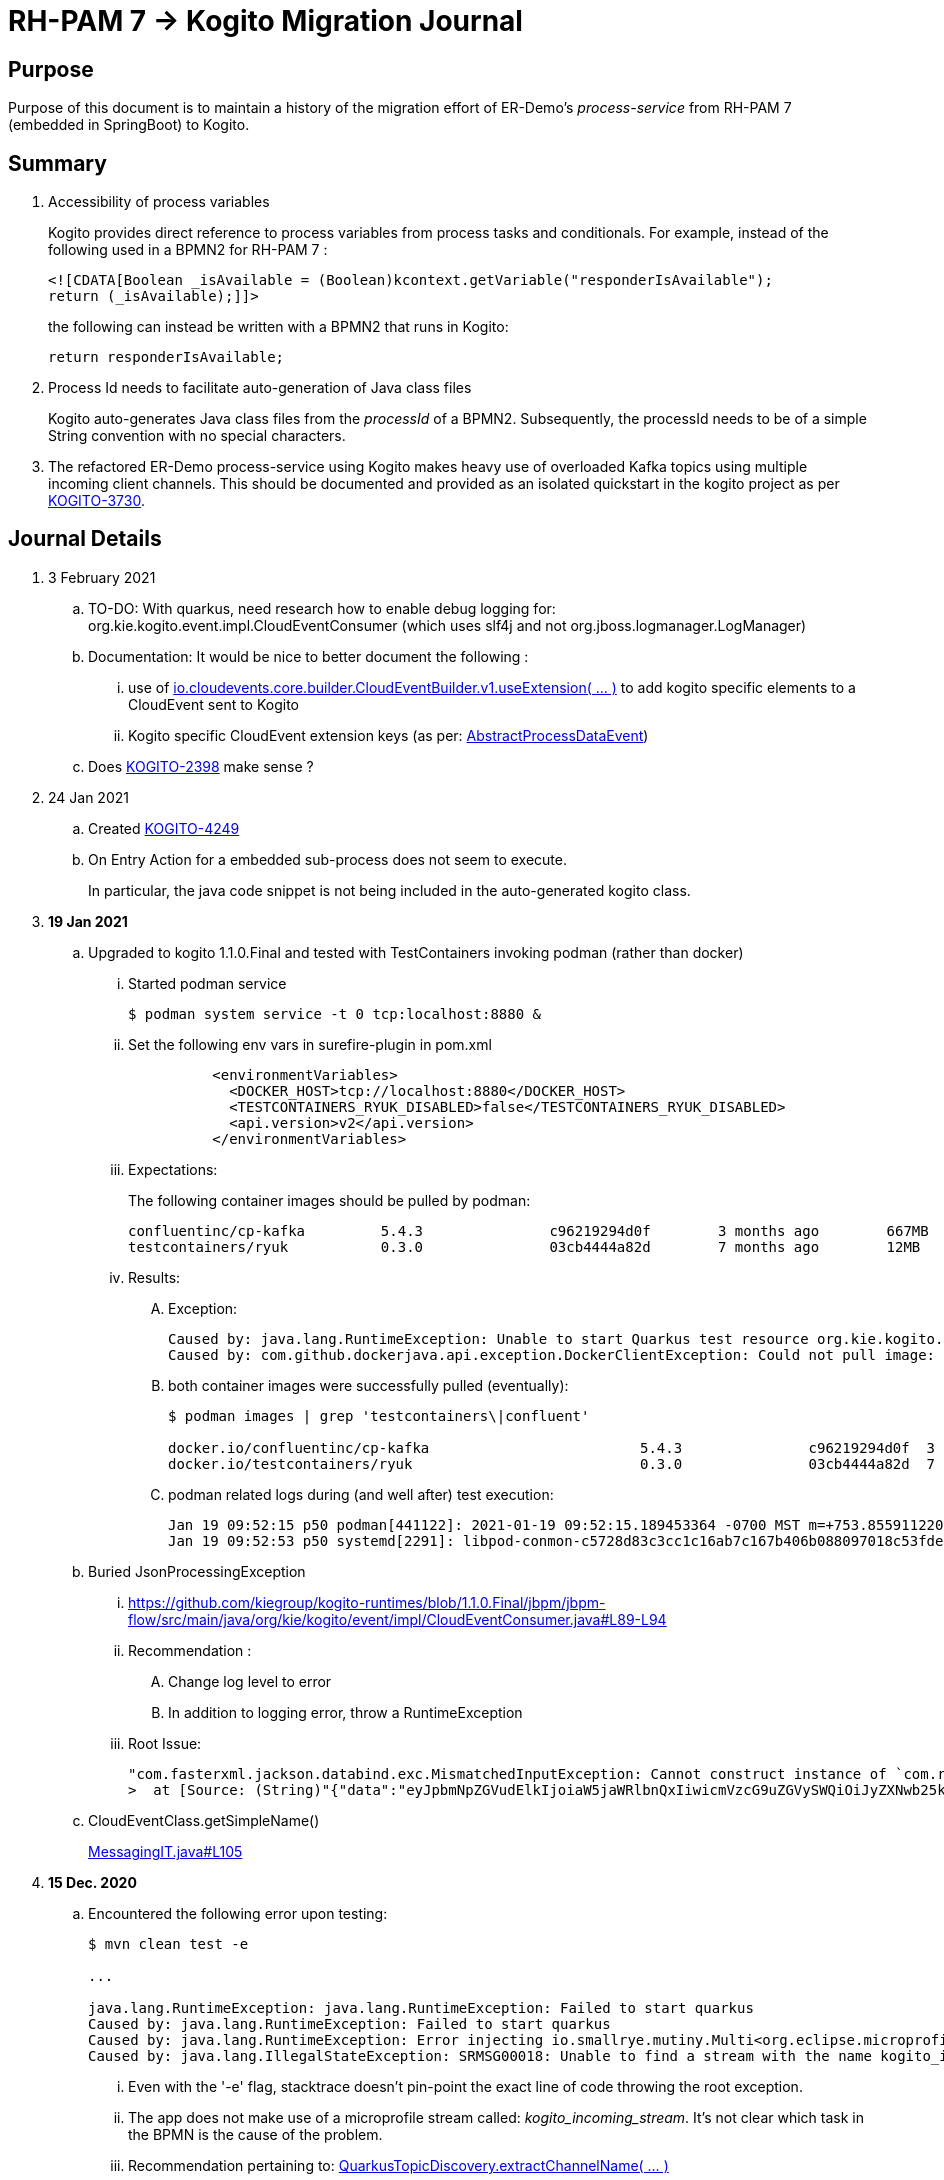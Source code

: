 = RH-PAM 7 -> Kogito Migration Journal

== Purpose
Purpose of this document is to maintain a history of the migration effort of ER-Demo's _process-service_ from RH-PAM 7 (embedded in SpringBoot) to Kogito.

== Summary

. Accessibility of process variables
+
Kogito provides direct reference to process variables from process tasks and conditionals.
For example, instead of the following used in a BPMN2 for RH-PAM 7 :
+
-----
<![CDATA[Boolean _isAvailable = (Boolean)kcontext.getVariable("responderIsAvailable");
return (_isAvailable);]]>
-----
+
the following can instead be written with a BPMN2 that runs in Kogito:
+
-----
return responderIsAvailable;
-----

. Process Id needs to facilitate auto-generation of Java class files
+
Kogito auto-generates Java class files from the _processId_ of a BPMN2.
Subsequently, the processId needs to be of a simple String convention with no special characters.

. The refactored ER-Demo process-service using Kogito makes heavy use of overloaded Kafka topics using multiple incoming client channels.  This should be documented and provided as an isolated quickstart in the kogito project as per link:https://issues.redhat.com/browse/KOGITO-3730[KOGITO-3730].


== Journal Details

. 3 February 2021
.. TO-DO:  With quarkus, need research how to enable debug logging for: org.kie.kogito.event.impl.CloudEventConsumer    (which uses slf4j and not org.jboss.logmanager.LogManager)

.. Documentation:  It would be nice to better document the following :
... use of   link:https://github.com/cloudevents/sdk-java/blob/master/core/src/main/java/io/cloudevents/core/builder/CloudEventBuilder.java#L151[io.cloudevents.core.builder.CloudEventBuilder.v1.useExtension( ... )] to add kogito specific elements to a CloudEvent sent to Kogito
... Kogito specific CloudEvent extension keys (as per:  link:https://github.com/kiegroup/kogito-runtimes/blob/master/api/kogito-services/src/main/java/org/kie/kogito/services/event/AbstractProcessDataEvent.java#L23-L30[AbstractProcessDataEvent])

.. Does link:https://issues.redhat.com/browse/KOGITO-2398[KOGITO-2398] make sense ?

. 24 Jan 2021
.. Created link:https://issues.redhat.com/browse/KOGITO-4249[KOGITO-4249]
.. On Entry Action for a embedded sub-process does not seem to execute.
+
In particular, the java code snippet is not being included in the auto-generated kogito class.

. *19 Jan 2021*
.. Upgraded to kogito 1.1.0.Final and tested with TestContainers invoking podman (rather than docker)
... Started podman service
+
-----
$ podman system service -t 0 tcp:localhost:8880 &
-----
... Set the following env vars in surefire-plugin in pom.xml
+
-----
          <environmentVariables>
            <DOCKER_HOST>tcp://localhost:8880</DOCKER_HOST>
            <TESTCONTAINERS_RYUK_DISABLED>false</TESTCONTAINERS_RYUK_DISABLED>
            <api.version>v2</api.version>
          </environmentVariables>
-----
... Expectations:
+
The following container images should be pulled by podman:
+
-----
confluentinc/cp-kafka         5.4.3               c96219294d0f        3 months ago        667MB
testcontainers/ryuk           0.3.0               03cb4444a82d        7 months ago        12MB
-----

... Results:
.... Exception:
+
-----
Caused by: java.lang.RuntimeException: Unable to start Quarkus test resource org.kie.kogito.testcontainers.quarkus.KafkaQuarkusTestResource@4730e0f0
Caused by: com.github.dockerjava.api.exception.DockerClientException: Could not pull image:
-----

.... both container images were successfully pulled (eventually):
+
-----
$ podman images | grep 'testcontainers\|confluent'

docker.io/confluentinc/cp-kafka                         5.4.3               c96219294d0f  3 months ago   682 MB
docker.io/testcontainers/ryuk                           0.3.0               03cb4444a82d  7 months ago   12.5 MB
-----

.... podman related logs during (and well after) test execution:
+
-----
Jan 19 09:52:15 p50 podman[441122]: 2021-01-19 09:52:15.189453364 -0700 MST m=+753.855911220 image pull  
Jan 19 09:52:53 p50 systemd[2291]: libpod-conmon-c5728d83c3cc1c16ab7c167b406b088097018c53fde98e9fa4a079cae0e3a23b.scope: Succeeded.
-----

.. Buried JsonProcessingException
... https://github.com/kiegroup/kogito-runtimes/blob/1.1.0.Final/jbpm/jbpm-flow/src/main/java/org/kie/kogito/event/impl/CloudEventConsumer.java#L89-L94
... Recommendation :
.... Change log level to error
.... In addition to logging error, throw a RuntimeException
... Root Issue:
+
-----
"com.fasterxml.jackson.databind.exc.MismatchedInputException: Cannot construct instance of `com.redhat.cajun.navy.rules.model.Mission` (although at least one Creator exists): no String-argument constructor/factory method to deserialize from String value ('eyJpbmNpZGVudElkIjoiaW5jaWRlbnQxIiwicmVzcG9uZGVySWQiOiJyZXNwb25kZXIxIiwic3RhdHVzIjoiVU5BU1NJR05FRCIsInJlc3BvbmRlclN0YXJ0TGF0IjoyLCJyZXNwb25kZXJTdGFydExvbmciOjIsImluY2lkZW50TGF0IjowLCJpbmNpZGVudExvbmciOjAsImRlc3RpbmF0aW9uTGF0IjoxLCJkZXN0aW5hdGlvbkxvbmciOjEsImxhc3RVcGRhdGUiOjE2MTEwOTUwMzI5NTV9')
>  at [Source: (String)"{"data":"eyJpbmNpZGVudElkIjoiaW5jaWRlbnQxIiwicmVzcG9uZGVySWQiOiJyZXNwb25kZXIxIiwic3RhdHVzIjoiVU5BU1NJR05FRCIsInJlc3BvbmRlclN0YXJ0TGF0IjoyLCJyZXNwb25kZXJTdGFydExvbmciOjIsImluY2lkZW50TGF0IjowLCJpbmNpZGVudExvbmciOjAsImRlc3RpbmF0aW9uTGF0IjoxLCJkZXN0aW5hdGlvbkxvbmciOjEsImxhc3RVcGRhdGUiOjE2MTEwOTUwMzI5NTV9","id":"5a753ac2-06fc-4343-8514-29e866e14e62","source":"","type":"Mission","subject":null,"time":1611095032.987476000,"dataContentType":null,"dataSchema":null,"specVersion":"V1","extensionNames":[],""[truncated 60 chars]; line: 1, column: 9] (through reference chain: com.redhat.cajun.navy.process.MissionLifecycleMessageDataEvent_18["data"])"
-----

.. CloudEventClass.getSimpleName()
+
link:https://github.com/kiegroup/kogito-examples/blob/stable/process-kafka-quickstart-quarkus/src/test/java/org/acme/travel/MessagingIT.java#L105[MessagingIT.java#L105]

. *15 Dec. 2020*
.. Encountered the following error upon testing:
+
-----
$ mvn clean test -e

...

java.lang.RuntimeException: java.lang.RuntimeException: Failed to start quarkus
Caused by: java.lang.RuntimeException: Failed to start quarkus
Caused by: java.lang.RuntimeException: Error injecting io.smallrye.mutiny.Multi<org.eclipse.microprofile.reactive.messaging.Message<java.lang.String>> org.kie.kogito.addon.cloudevents.quarkus.QuarkusCloudEventPublisher.events
Caused by: java.lang.IllegalStateException: SRMSG00018: Unable to find a stream with the name kogito_incoming_stream, available streams are: [kogito_outgoing_stream, i-mission-event-pickedup, i-mission-event-started, i-responder-availability-verified, i-mission-event-droppedoff, i-mission-event-aborted, i-incident-event-created, i-mission-event-created]
-----

... Even with the '-e' flag, stacktrace doesn't pin-point the exact line of code throwing the root exception.
... The app does not make use of a microprofile stream called: _kogito_incoming_stream_.  It's not clear which task in the BPMN is the cause of the problem.

... Recommendation pertaining to:  link:https://github.com/kiegroup/kogito-runtimes/blob/master/addons/cloudevents/cloudevents-quarkus-addon/src/main/java/org/kie/kogito/addon/cloudevents/quarkus/QuarkusTopicDiscovery.java#L63-L74[QuarkusTopicDiscovery.extractChannelName( ... )]
.... Instead of attempting to use KogitoEventStreams.INCOMING when the exact microprofile stream config doesn't exist, it might be better that a RuntimeException be thrown that highlights the missing config in application.properties.
.... Otherwise, if KogitoEventStreams.INCOMING is to be used, a WARN level message should be logged explaining the problem and the use of KogitoEventStreams.INCOMING as the default.

. *4 Dec. 2020*
+
Added the following to pom.xml :
+
-----
    <dependency>
      <groupId>org.kie.kogito</groupId>
      <artifactId>kogito-cloudevents-quarkus-addon</artifactId>
    </dependency>
-----
+
So as to prevent exceptions similar to the following during compilation of generated source:
+
-----
[ERROR] 	Suppressed: javax.enterprise.inject.UnsatisfiedResolutionException: Unsatisfied dependency for type org.kie.kogito.services.event.CloudEventEmitter and qualifiers [@Default]
[ERROR] 	- java member: com.redhat.cajun.navy.process.MissionLifecycleMessageProducer_11#emitter
[ERROR] 	- declared on CLASS bean [types=[org.kie.kogito.services.event.impl.AbstractMessageProducer<com.redhat.cajun.navy.rules.model.Incident, com.redhat.cajun.navy.process.MissionLifecycleMessageDataEvent_11>, com.redhat.cajun.navy.process.MissionLifecycleMessageProducer_11, java.lang.Object], qualifiers=[@Default, @Any], target=com.redhat.cajun.navy.process.MissionLifecycleMessageProducer_11]
[ERROR] 		at io.quarkus.arc.processor.Beans.resolveInjectionPoint(Beans.java:504)
[ERROR] 		at io.quarkus.arc.processor.BeanInfo.init(BeanInfo.java:363)
[ERROR] 		at io.quarkus.arc.processor.BeanDeployment.init(BeanDeployment.java:233)

-----

. *2 Dec. 2020*
.. CloudEvents / Kogito references
+
-----
https://github.com/kiegroup/kogito-runtimes/pull/912/files
https://github.com/kiegroup/kogito-runtimes/pull/807
https://github.com/kiegroup/kogito-examples/pull/386/files
https://github.com/evacchi/reactive-messaging-poc
https://github.com/cloudevents/sdk-java
-----

. *25 November 2020*

.. org.kie.kogito.event.impl.DataEventConsumer appears to only implement (as of 0.17.0) starting a new process instance
... Compare with org.kie.kogito.eventimpl.CloudEventConsumer, which implements both start and signalling of process instance

.. The reason the DataEventConsumer is currently being used (by setting:  kogito.messaging.as-cloudevents=false) is because we are attempting to re-use existing payloads from a brownfield app
+
For the purpose of this exercise, we could switch to cloud-events if needed

.. The runtime stack trace that indicates the problem is as follows:
+
-----
INFO  [io.quarkus] (Quarkus Main Thread) Installed features: [cdi, kogito, kubernetes-client, mutiny, resteasy, resteasy-jackson, smallrye-context-propagation, smallrye-health, smallrye-openapi, smallrye-reactive-messaging, smallrye-reactive-messaging-kafka, swagger-ui, vertx]
INFO  [io.quarkus.deployment.dev.RuntimeUpdatesProcessor] (vert.x-worker-thread-11) Hot replace total time: 1.107s 
ERROR [io.smallrye.reactive.messaging.provider] (vert.x-eventloop-thread-12) SRMSG00200: The method com.redhat.cajun.navy.process.MissionLifecycleMessageConsumer_14#consume has thrown an exception: java.lang.IllegalArgumentException: There is no start node that matches the trigger i-mission-event-started
	at org.jbpm.ruleflow.instance.RuleFlowProcessInstance.internalStart(RuleFlowProcessInstance.java:39)
	at org.jbpm.process.instance.impl.ProcessInstanceImpl.start(ProcessInstanceImpl.java:232)
	at org.jbpm.workflow.instance.impl.WorkflowProcessInstanceImpl.start(WorkflowProcessInstanceImpl.java:473)
	at org.jbpm.process.instance.LightProcessRuntime.startProcessInstance(LightProcessRuntime.java:174)
	at org.jbpm.process.instance.LightProcessRuntime.startProcessInstance(LightProcessRuntime.java:161)
	at org.kie.kogito.process.impl.AbstractProcessInstance.start(AbstractProcessInstance.java:212)
	at org.kie.kogito.event.impl.DataEventConsumer.lambda$consume$0(DataEventConsumer.java:52)
	at org.kie.kogito.services.uow.UnitOfWorkExecutor.executeInUnitOfWork(UnitOfWorkExecutor.java:33)
	at org.kie.kogito.event.impl.DataEventConsumer.consume(DataEventConsumer.java:47)
	at com.redhat.cajun.navy.process.MissionLifecycleMessageConsumer_14.consume(MissionLifecycleMessageConsumer_14.java:39)
	at com.redhat.cajun.navy.process.MissionLifecycleMessageConsumer_14_ClientProxy.consume(MissionLifecycleMessageConsumer_14_ClientProxy.zig:214)
	at com.redhat.cajun.navy.process.MissionLifecycleMessageConsumer_14_SmallRyeMessagingInvoker_consume_a793a9cc76abe8ea0eedf6d7f2db6d132889e355.invoke(MissionLifecycleMessageConsumer_14_SmallRyeMessagingInvoker_consume_a793a9cc76abe8ea0eedf6d7f2db6d132889e355.zig:48)
-----

. *24 November 2020*

.. link:https://issues.redhat.com/browse/KOGITO-3932[KOGITO-3932]
+
Kogito BPMN plugin for VSCode (v0.8.0) does not update underlying itemDefinition when Intermediate Message Catch Event is modified.  ie: 
+
-----
<bpmn2:itemDefinition id="topic-responder-availability-verifiedType" structureRef="com.redhat.cajun.navy.process.message.model.ResponderUpdatedEvent"/>
-----

... Troubleshooting the root issue requires studying the BPMN XML.  No hints of a problem are provided via the editor.

... Instead, the following is thrown during compilation:
+
-----
[INFO] ------------------------------------------------------------------------
[INFO] BUILD FAILURE
[INFO] ------------------------------------------------------------------------
[INFO] Total time:  10.709 s
[INFO] Finished at: 2020-11-24T08:05:55-07:00
[INFO] ------------------------------------------------------------------------
[ERROR] Failed to execute goal io.quarkus:quarkus-maven-plugin:1.8.0.Final:build (default) on project process-service-kogito: Failed to build quarkus application: io.quarkus.builder.BuildException: Build failure: Build failed due to errors
[ERROR] 	[error]: Build step org.kie.kogito.quarkus.deployment.KogitoAssetsProcessor#generateModel threw an exception: java.lang.IllegalStateException: src/main/java/com/redhat/cajun/navy/process/IncidentLifecycleMessageConsumer_2.java (37:31) : incompatible types: com.redhat.cajun.navy.rules.model.Mission cannot be converted to com.redhat.cajun.navy.rules.model.Incident
[ERROR] src/main/java/com/redhat/cajun/navy/process/IncidentLifecycleMessageConsumer_2.java (37:31) : incompatible types: com.redhat.cajun.navy.rules.model.Mission cannot be converted to com.redhat.cajun.navy.rules.model.Incident
[ERROR] 	at org.kie.kogito.quarkus.deployment.InMemoryCompiler.compile(InMemoryCompiler.java:95)
[ERROR] 	at org.kie.kogito.quarkus.deployment.KogitoAssetsProcessor.processGeneratedJavaSourceCode(KogitoAssetsProcessor.java:261)
[ERROR] 	at org.kie.kogito.quarkus.deployment.KogitoAssetsProcessor.generateModel(KogitoAssetsProcessor.java:217)
-----
+
This error message leads the user to believe the error might be something other than a problem in the underlying BPMN XML.

... Troubleshooting involves multiple steps:
.... Study stack trace and open target/generated-source/kogito/com/redhat/cajun/navy/process/IncidentLifecycleMessageConsumer_2.java:37
.... Notice that this function pertains to an incoming message channel:
+
-----
@org.eclipse.microprofile.reactive.messaging.Incoming("topic-incident-event-created")
-----
.... Question why this function is expecting an event type of Mission.class
.... Study the BPMN XML in and around the use of:   topic-incident-event-created

... To correct the problem, the user either has to manually fix the XML or delete the entire Intermediate Message Catch Event and re-create.

.. Difficulties troubleshooting kafka from testcontainers

... No exception is thrown to unit test when kafka producer is not connected to kafka broker
... Consumer also provides no indication that it is not connected to kafka broker

. *21 October 2020*

.. Specifying multiple inbound and outgoing messaging channels in application.properties for each topic has resolved issues thrown by smallrye.


. *19 October 2020*

.. A new BPMN called *mission-lifecycle* has been created.  This process isolates the mission-lifecycle embedded sub-process from the original *incident-process*.
+
image::images/mission-lifecycle.bpmn.png[]

.. Two BPMN2 definitions in same project with same processId.  [red]#kogito compiler does not identify this conflict upfront.  Downstream consequences occur#
... Fixed by link:https://issues.redhat.com/browse/KOGITO-3681[KOGITO-3681]

.. SmallRyeReactiveMessagingLifecycle does not allow app to both consume and produce messages to the same Kafka topic (ie: *topic-incident-event*).
... The following is thrown when executing com.redhat.cajun.navy.process.IncidentProcessTest
+
-----
Caused by: javax.enterprise.inject.spi.DeploymentException: SRMSG00073: Invalid configuration, the following channel names cannot be used for both incoming and outgoing: [topic-incident-event]
	at io.smallrye.reactive.messaging.impl.ConfiguredChannelFactory.detectNameConflict(ConfiguredChannelFactory.java:144)
	at io.smallrye.reactive.messaging.impl.ConfiguredChannelFactory.initialize(ConfiguredChannelFactory.java:125)
	at io.smallrye.reactive.messaging.impl.ConfiguredChannelFactory_ClientProxy.initialize(ConfiguredChannelFactory_ClientProxy.zig:265)
	at java.base/java.util.Iterator.forEachRemaining(Iterator.java:133)
	at java.base/java.util.Spliterators$IteratorSpliterator.forEachRemaining(Spliterators.java:1801)
	at java.base/java.util.stream.ReferencePipeline$Head.forEach(ReferencePipeline.java:658)
	at io.smallrye.reactive.messaging.extension.MediatorManager.initializeAndRun(MediatorManager.java:161)
	at io.smallrye.reactive.messaging.extension.MediatorManager_ClientProxy.initializeAndRun(MediatorManager_ClientProxy.zig:325)
	at io.quarkus.smallrye.reactivemessaging.runtime.SmallRyeReactiveMessagingLifecycle.onApplicationStart(SmallRyeReactiveMessagingLifecycle.java:20)
-----
... [red]#Recommendation:  Detail this restriction in Kogito docs#.
... [red]#Recommendation:  In ER-Demo, create additional outgoing topic called:  *topic-incident-assignment-event*#

.. SmallRye doesn't allow multiple consumers on same Kafka topic:
+
-----
Oct 19, 2020 1:41:09 PM io.smallrye.reactive.messaging.kafka.impl.KafkaSource lambda$new$13
ERROR: SRMSG18217: Unable to read a record from Kafka topics '[topic-mission-event]'
java.lang.IllegalStateException: This processor allows only a single Subscriber
	at io.smallrye.mutiny.vertx.MultiReadStream.subscribe(MultiReadStream.java:62)
	at io.smallrye.mutiny.operators.AbstractMulti.subscribe(AbstractMulti.java:23)
	at io.smallrye.mutiny.groups.MultiSubscribe.withSubscriber(MultiSubscribe.java:68)
	at io.smallrye.mutiny.operators.multi.MultiSignalConsumerOp.subscribe(MultiSignalConsumerOp.java:50)
-----

. *25 September 2020*
.. IncidentProcessTest
+
Added first draft of this class by copying and pruning:  _org.acme.travel.MessagingIT.java_
.. Add the following dependency in project pom:
+
-----
    <dependency>
      <groupId>org.kie.kogito</groupId>
      <artifactId>kogito-test-utils</artifactId>
      <scope>test</scope>
    </dependency>
-----

.. [red]#Unable to run junit test do to _test-containers_ dependency on docker#
+
-----
ERROR: ping failed with configuration Environment variables, system properties and defaults. Resolved dockerHost=unix:///var/run/docker.sock due to org.rnorth.ducttape.TimeoutException: Timeout waiting for result with exception
org.rnorth.ducttape.TimeoutException: Timeout waiting for result with exception
	at org.rnorth.ducttape.unreliables.Unreliables.retryUntilSuccess(Unreliables.java:54)
	at org.testcontainers.dockerclient.DockerClientProviderStrategy.ping(DockerClientProviderStrategy.java:182)
	at org.testcontainers.dockerclient.EnvironmentAndSystemPropertyClientProviderStrategy.test(EnvironmentAndSystemPropertyClientProviderStrategy.java:41)
-----

... In my dev environment, I only use podman, buildah and skopeo
... Need to research progress using _test-containers_ suite and podman

.... https://github.com/testcontainers/testcontainers-java/issues/2088
.... https://lists.podman.io/archives/list/podman@lists.podman.io/thread/5K6ZOTYDISZEXCHWJJD3RFNKM33NHEDI/

. *24 September 2020*

.. Modified _incident-process_ as follows:
+
image::images/sept_24_2020.png[]

.. Upgrade to kogito 0.15.0 (which also bumped quarkus to: 1.8.0 )

.. Temporarily stub RESTful service tasks in _incident-process_ BPMN2 until a (Fuse / Camel based) ServiceTask capability is available in Kogito
+
Use the following as examples:

*** https://github.com/kiegroup/kogito-examples/tree/stable/kogito-travel-agency/basic#business-logic
*** https://github.com/kiegroup/kogito-examples/blob/stable/kogito-travel-agency/basic/src/main/java/org/acme/travels/service/FlightBookingService.java

.. [red]#Kogito docs currently not helpful with creating custom Service Tasks#
.. [red]#Kogito docs currently not helpful with updating the process definition to reference new Service Tasks#


.. Business Rule Task
... RH-PAM implemention of Incident Process implements link:https://github.com/Emergency-Response-Demo/process-service/blob/master/src/main/java/com/redhat/cajun/navy/process/wih/BusinessRuleTaskHandlerWrapper.java[a custom WIH] to execute business rules.
.... This is a wrapper around the OOTB BusinessRuleTask.
.... Rules are loaded as per GAV
.... [red]#TO-DO:#  investigate why not the use of the OOTB BusinessRuleTaskHandler directly in RH-PAM based incident-process-kjar implementation.
...  [red]#Requirement for RuleUnit or RuleFlowGroup ?#
.... link:https://github.com/Emergency-Response-Demo/cajun-navy-rules/blob/master/src/main/resources/com.redhat.cajun.navy.rules/IncidentResponderAssignment.drl[IncidentResponderAssignment] technical rules do not have a ruleflow-group associated with them.
.... Subsequently, the following build-time exception is thrown when compiling the business process with a BusinessRuleTask and empty _RuleFlowGroup_ field:
+
-----
Caused by: java.lang.IllegalArgumentException: Rule task "Assign Mission" is invalid: you did not set a unit name, a rule flow group or a decision model
-----

.... Will modify all IncidentResponderAssignment rules to include a RuleFlowGroup



.. Define all outgoing and incoming Kafka topic connectors in:   src/main/resources/application.properties

.. IntermediateThrowEvent:

... Should the _message_ field be populated with the kafka topic name (as defined in application.properties ) ?
+
At authoring time, the previously defined kafka connectors (in application.properties) do not populate drop downs in intermediateThrow and intermediateCatch events of BPMN2.   Are they suppose to ?

... In _travels.bpmn2_, what is _Message_5_Input_ ?

... No *OnEntry Action*
+
Prior to _Incident Un-Assignment Event_, will need to introduce a script task

.. [red]#IntermediateCatchEvent#

... How will auto-generated message consumer grab correlationKey from message ? ie:  link:https://github.com/Emergency-Response-Demo/process-service/blob/master/src/main/java/com/redhat/cajun/navy/process/message/listeners/ResponderUpdatedEventMessageListener.java#L79[ResponderUpdatedEventMessageListener : L79]

... How to filter out irrelevant messages that may be sent to topics that IntermediateCatchEvent is listening on ? ie:  link:https://github.com/Emergency-Response-Demo/process-service/blob/master/src/main/java/com/redhat/cajun/navy/process/message/listeners/ResponderUpdatedEventMessageListener.java#L92-L104[ResponderUpdatedEventMessageListener : 90-104]
+
AMQ Streams / Kafka doesn't support *message selectors* (ie:  similar to Activemq Artemis)

... How will the auto-generated messsage consumer process the incoming message and invoke the correct signal along with the correct corresponding payload ? ie: link:https://github.com/Emergency-Response-Demo/process-service/blob/master/src/main/java/com/redhat/cajun/navy/process/message/listeners/MissionEventTopicListener.java#L97[MissionEventTopicListener : 97]
+
image::images/incident-process-original-with-consumer-topics.png[]





. *15 September 2020*
+
.. New _process-service-quarkus_ project created without issues using the kogito maven archetype as follows:
+
-----
mvn archetype:generate \
        -DinteractiveMode=false \
        -DarchetypeGroupId=org.kie.kogito \
        -DarchetypeArtifactId=kogito-quarkus-archetype \
        -DarchetypeVersion=0.14.0 \
        -DgroupId=com.redhat.cajun.navy \
        -DartifactId=process-service-kogito \
        -Dversion=0.0.1
-----

.. Kogito project to double as kjar
+
In RH-PAM 7 based _process-service_, a separate _incident-process-jar_ (containing the link:https://github.com/Emergency-Response-Demo/incident-process-kjar/blob/master/src/main/resources/com/redhat/cajun/navy/process/incident-process.bpmn[incident-process.bpmn] ) is imported as a dependency.  With Kogito, it's a best practice to version control process and rules artifacts in the same kogito based business service.  Subsequently, _incident-process.bpmn_ was copied to the resources directory of _process-service-kogito_.
+
Original process definition is as follows:
+
image::images/incident-process.png[]

.. [red]#Compilation errors with _process-service-kogito_#
+
... link:https://issues.redhat.com/browse/KOGITO-3353[KOGITO-3353]
... processId renamed from _incident-process_ to the following to allow Kogito to generate Java classes using this processId :   _incidentLifecycle_.

== Misc Helper Commands

. Run MessagingIT test from command line:
+
-----
mvn clean test -Dtest=org.acme.travel.MessagingIT#testProcess
-----

== Kogito related issues and enhancements

- link:https://issues.redhat.com/browse/KOGITO-4249[KOGITO-4249]
- link:https://issues.redhat.com/browse/KOGITO-4213[KOGITO-4213]
- link:https://issues.redhat.com/browse/KOGITO-3161[KOGITO-3161]
- link:https://issues.redhat.com/browse/KOGITO-3353[KOGITO-3353]
- link:https://issues.redhat.com/browse/KOGITO-3681[KOGITO-3681]
- link:https://issues.redhat.com/browse/KOGITO-3930[KOGITO-3930]
- link:https://issues.redhat.com/browse/KOGITO-3931[KOGITO-3931]
- link:https://issues.redhat.com/browse/KOGITO-3932[KOGITO-3932]


== Errors
-----
WARN  [org.kie.kogito.event.impl.CloudEventConsumer] (vert.x-eventloop-thread-0) Consumer for CloudEvent type 'MissionLifecycleMessageDataEvent_1', trigger 'kogito_incoming_stream': ignoring payload '{"data":"eyJpbmNpZGVudElkIjoiaW5jaWRlbnQxIiwicmVzcG9uZGVySWQiOiJyZXNwb25kZXIxIiwic3RhdHVzIjoiVU5BU1NJR05FRCIsInJlc3BvbmRlclN0YXJ0TGF0IjoyLCJyZXNwb25kZXJTdGFydExvbmciOjIsImluY2lkZW50TGF0IjowLCJpbmNpZGVudExvbmciOjAsImRlc3RpbmF0aW9uTGF0IjoxLCJkZXN0aW5hdGlvbkxvbmciOjEsImxhc3RVcGRhdGUiOjE2MTExNzU2NjI3Njd9","id":"cce02690-244e-4f42-9993-a90717bf1226","source":"","type":"com.redhat.cajun.navy.rules.model.Mission","subject":null,"time":1611175662.858673000,"dataSchema":null,"dataContentType":null,"specVersion":"V1","extensionNames":[],"attributeNames":["specversion","id","source","time","type"]}'
com.fasterxml.jackson.databind.exc.MismatchedInputException: Cannot construct instance of `com.redhat.cajun.navy.rules.model.Mission` (although at least one Creator exists): no String-argument constructor/factory method to deserialize from String value ('eyJpbmNpZGVudElkIjoiaW5jaWRlbnQxIiwicmVzcG9uZGVySWQiOiJyZXNwb25kZXIxIiwic3RhdHVzIjoiVU5BU1NJR05FRCIsInJlc3BvbmRlclN0YXJ0TGF0IjoyLCJyZXNwb25kZXJTdGFydExvbmciOjIsImluY2lkZW50TGF0IjowLCJpbmNpZGVudExvbmciOjAsImRlc3RpbmF0aW9uTGF0IjoxLCJkZXN0aW5hdGlvbkxvbmciOjEsImxhc3RVcGRhdGUiOjE2MTExNzU2NjI3Njd9')
 at [Source: (String)"{"data":"eyJpbmNpZGVudElkIjoiaW5jaWRlbnQxIiwicmVzcG9uZGVySWQiOiJyZXNwb25kZXIxIiwic3RhdHVzIjoiVU5BU1NJR05FRCIsInJlc3BvbmRlclN0YXJ0TGF0IjoyLCJyZXNwb25kZXJTdGFydExvbmciOjIsImluY2lkZW50TGF0IjowLCJpbmNpZGVudExvbmciOjAsImRlc3RpbmF0aW9uTGF0IjoxLCJkZXN0aW5hdGlvbkxvbmciOjEsImxhc3RVcGRhdGUiOjE2MTExNzU2NjI3Njd9","id":"cce02690-244e-4f42-9993-a90717bf1226","source":"","type":"com.redhat.cajun.navy.rules.model.Mission","subject":null,"time":1611175662.858673000,"dataSchema":null,"dataContentType":null,"specV"[truncated 94 chars]; line: 1, column: 9] (through reference chain: com.redhat.cajun.navy.process.MissionLifecycleMessageDataEvent_1["data"])
	at com.fasterxml.jackson.databind.exc.MismatchedInputException.from(MismatchedInputException.java:63)
	at com.fasterxml.jackson.databind.DeserializationContext.reportInputMismatch(DeserializationContext.java:1455)
	at com.fasterxml.jackson.databind.DeserializationContext.handleMissingInstantiator(DeserializationContext.java:1081)
	at com.fasterxml.jackson.databind.deser.ValueInstantiator._createFromStringFallbacks(ValueInstantiator.java:371)
	at com.fasterxml.jackson.databind.deser.std.StdValueInstantiator.createFromString(StdValueInstantiator.java:323)
	at com.fasterxml.jackson.databind.deser.BeanDeserializerBase.deserializeFromString(BeanDeserializerBase.java:1408)
	at com.fasterxml.jackson.databind.deser.BeanDeserializer._deserializeOther(BeanDeserializer.java:176)
	at com.fasterxml.jackson.databind.deser.BeanDeserializer.deserialize(BeanDeserializer.java:166)
	at com.fasterxml.jackson.databind.deser.impl.FieldProperty.deserializeAndSet(FieldProperty.java:138)
	at com.fasterxml.jackson.databind.deser.BeanDeserializer.vanillaDeserialize(BeanDeserializer.java:293)
	at com.fasterxml.jackson.databind.deser.BeanDeserializer.deserialize(BeanDeserializer.java:156)
	at com.fasterxml.jackson.databind.ObjectMapper._readMapAndClose(ObjectMapper.java:4526)
	at com.fasterxml.jackson.databind.ObjectMapper.readValue(ObjectMapper.java:3468)
	at com.fasterxml.jackson.databind.ObjectMapper.readValue(ObjectMapper.java:3436)
	at org.kie.kogito.event.impl.CloudEventConsumer.consume(CloudEventConsumer.java:51)
	at org.kie.kogito.services.event.impl.AbstractMessageConsumer.consume(AbstractMessageConsumer.java:87)
-----
